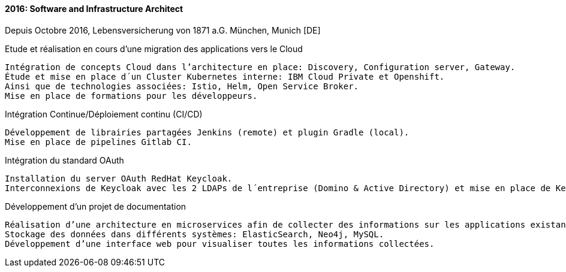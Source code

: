 ==== 2016: Software and Infrastructure Architect
Depuis Octobre 2016, Lebensversicherung von 1871 a.G. München, Munich [DE]

.Etude et réalisation en cours d’une migration des applications vers le Cloud

	Intégration de concepts Cloud dans l’architecture en place: Discovery, Configuration server, Gateway.
	Étude et mise en place d´un Cluster Kubernetes interne: IBM Cloud Private et Openshift.
	Ainsi que de technologies associées: Istio, Helm, Open Service Broker. 
	Mise en place de formations pour les développeurs.

.Intégration Continue/Déploiement continu (CI/CD)

	Développement de librairies partagées Jenkins (remote) et plugin Gradle (local). 
	Mise en place de pipelines Gitlab CI.

.Intégration du standard OAuth

	Installation du server OAuth RedHat Keycloak. 
	Interconnexions de Keycloak avec les 2 LDAPs de l´entreprise (Domino & Active Directory) et mise en place de Kerberos.

.Développement d’un projet de documentation
	
	Réalisation d’une architecture en microservices afin de collecter des informations sur les applications existantes : fichiers API Swagger, fichiers WSDL, interactions avec les autres applications, information sur l’application (découverte des applications effectuée par le système de Discovery mis en place). 
	Stockage des données dans différents systèmes: ElasticSearch, Neo4j, MySQL. 
	Développement d’une interface web pour visualiser toutes les informations collectées.
